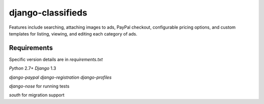 django-classifieds
==================

Features include searching, attaching images to ads, PayPal checkout, configurable pricing options, and custom templates for listing, viewing, and editing each category of ads.

Requirements
------------

Specific version details are in `requirements.txt`

`Python` 2.7+
`Django` 1.3

`django-paypal`
`django-registration`
`django-profiles`

`django-nose` for running tests

`south` for migration support

